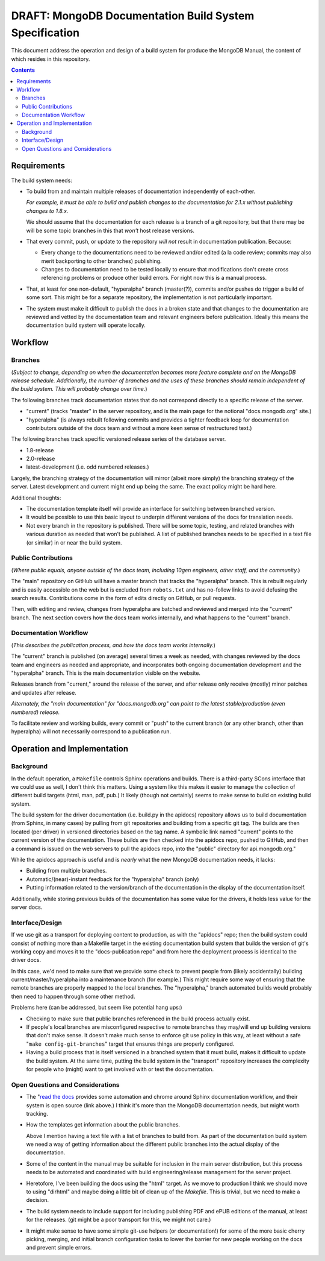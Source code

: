 =======================================================
DRAFT: MongoDB Documentation Build System Specification
=======================================================

This document address the operation and design of a build system for
produce the MongoDB Manual, the content of which resides in this
repository.

.. contents::

Requirements
------------

The build system needs:

- To build from and maintain multiple releases of documentation
  independently of each-other.

  *For example, it must be able to build and publish changes to the
  documentation for 2.1.x without publishing changes to 1.8.x.*

  We should assume that the documentation for each release is a branch
  of a git repository, but that there may be will be some topic
  branches in this that *won't* host release versions.

- That every commit, push, or update to the repository *will not*
  result in documentation publication. Because:

  - Every change to the documentations need to be reviewed and/or
    edited (a la code review; commits may also merit backporting to
    other branches) publishing.

  - Changes to documentation need to be tested locally to ensure that
    modifications don't create cross referencing problems or produce
    other build errors. For right now this is a manual process.

- That, at least for one non-default, "hyperalpha" branch (master(?)),
  commits and/or pushes do trigger a build of some sort. This might be
  for a separate repository, the implementation is not particularly
  important.

- The system must make it difficult to publish the docs in a broken
  state and that changes to the documentation are reviewed and vetted
  by the documentation team and relevant engineers before
  publication. Ideally this means the documentation build system will
  operate locally.

Workflow
--------

Branches
~~~~~~~~

(*Subject to change, depending on when the documentation becomes more
feature complete and on the MongoDB release schedule. Additionally,
the number of branches and the uses of these branches should remain
independent of the build system. This will probably change over time.*)

The following branches track documentation states that do not
correspond directly to a specific release of the server.

- "current" (tracks "master" in the server repository, and is the main
  page for the notional "docs.mongodb.org" site.)

- "hyperalpha" (is always rebuilt following commits and provides a
  tighter feedback loop for documentation contributors outside of the
  docs team and without a more keen sense of restructured text.)

The following branches track specific versioned release series of the
database server.

- 1.8-release

- 2.0-release

- latest-development (i.e. odd numbered releases.)

Largely, the branching strategy of the documentation will mirror
(albeit more simply) the branching strategy of the server. Latest
development and current might end up being the same. The exact
policy might be hard here.

Additional thoughts:

- The documentation template itself will provide an interface for
  switching between branched version.

- It would be possible to use this basic layout to underpin different
  versions of the docs for translation needs.

- Not every branch in the repository is published. There will be some
  topic, testing, and related branches with various duration as
  needed that won't be published. A list of published branches needs
  to be specified in a text file (or similar) in or near the build
  system.

Public Contributions
~~~~~~~~~~~~~~~~~~~~

(*Where public equals, anyone outside of the docs team, including
10gen engineers, other staff, and the community.*)

The "main" repository on GitHub will have a master branch that tracks
the "hyperalpha" branch. This is rebuilt regularly and is easily
accessible on the web but is excluded from ``robots.txt`` and has
no-follow links to avoid defusing the search results. Contributions
come in the form of edits directly on GitHub, or pull requests.

Then, with editing and review, changes from hyperalpha are batched and
reviewed and merged into the "current" branch. The next section covers
how the docs team works internally, and what happens to the "current"
branch.

Documentation Workflow
~~~~~~~~~~~~~~~~~~~~~~

(*This describes the publication process, and how the docs team works
internally.*)

The "current" branch is published (on average) several times a week as
needed, with changes reviewed by the docs team and engineers as needed
and appropriate, and incorporates both ongoing documentation
development and the "hyperalpha" branch. This is the main
documentation visible on the website.

Releases branch from "current," around the release of the server, and
after release only receive (mostly) minor patches and updates after
release.

*Alternately, the "main documentation" for "docs.mongodb.org" can
point to the latest stable/production (even numbered) release.*

To facilitate review and working builds, every commit or "push" to the
current branch (or any other branch, other than hyperalpha) will not
necessarily correspond to a publication run.

Operation and Implementation
----------------------------

Background
~~~~~~~~~~

In the default operation, a ``Makefile`` controls Sphinx operations
and builds. There is a third-party SCons interface that we could use
as well, I don't think this matters. Using a system like this makes it
easier to manage the collection of different build targets (html, man,
pdf, pub.) It likely (though not certainly) seems to make sense to
build on existing build system.

The build system for the driver documentation (i.e. build.py in the
apidocs) repository allows us to build documentation (from Sphinx, in
many cases) by pulling from git repositories and building from a
specific git tag. The builds are then located (per driver) in
versioned directories based on the tag name. A symbolic link named
"current" points to the current version of the documentation. These
builds are then checked into the apidocs repo, pushed to GitHub, and
then a command is issued on the web servers to pull the apidocs repo,
into the "public" directory for api.mongodb.org."

While the apidocs approach is useful and is *nearly* what the new
MongoDB documentation needs, it lacks:

- Building from multiple branches.

- Automatic/(near)-instant feedback for the "hyperalpha" branch (only)

- Putting information related to the version/branch of the
  documentation in the display of the documentation itself.

Additionally, while storing previous builds of the documentation has
some value for the drivers, it holds less value for the server docs.

Interface/Design
~~~~~~~~~~~~~~~~

If we use git as a transport for deploying content to production, as
with the "apidocs" repo; then the build system could consist of
nothing more than a Makefile target in the existing documentation
build system that builds the version of git's working copy and moves
it to the "docs-publication repo" and from here the deployment process
is identical to the driver docs.

In this case, we'd need to make sure that we provide some check to
prevent people from (likely accidentally) building
current/master/hyperalpha into a maintenance branch (for example.)
This might require some way of ensuring that the remote branches are
properly mapped to the local branches. The "hyperalpha," branch
automated builds would probably then need to happen through some other
method.

Problems here (can be addressed, but seem like potential hang ups:)

- Checking to make sure that public branches referenced in the build
  process actually exist.

- If people's local branches are misconfigured respective to remote
  branches they may/will end up building versions that don't make
  sense. It doesn't make much sense to enforce git use policy in this
  way, at least without a safe "``make config-git-branches``" target
  that ensures things are properly configured.

- Having a build process that is itself versioned in a branched system
  that it must build, makes it difficult to update the build
  system. At the same time, putting the build system in the
  "transport" repository increases the complexity for people who
  (might) want to get involved with or test the documentation.

Open Questions and Considerations
~~~~~~~~~~~~~~~~~~~~~~~~~~~~~~~~~

- The "`read the docs <https://github.com/rtfd/readthedocs.org>`_
  provides some automation and chrome around Sphinx documentation
  workflow, and their system is open source (link above.) I think it's
  more than the MongoDB documentation needs, but might worth tracking.

- How the templates get information about the public branches.

  Above I mention having a text file with a list of branches to build
  from. As part of the documentation build system we need a way of
  getting information about the different public branches into the
  actual display of the documentation.

- Some of the content in the manual may be suitable for inclusion in
  the main server distribution, but this process needs to be automated
  and coordinated with build engineering/release management for the
  server project.

- Heretofore, I've been building the docs using the "html" target. As
  we move to production I think we should move to using "dirhtml" and
  maybe doing a little bit of clean up of the `Makefile`. This is
  trivial, but we need to make a decision.

- The build system needs to include support for including publishing
  PDF and ePUB editions of the manual, at least for the releases. (git
  might be a poor transport for this, we might not care.)

- It might make sense to have some simple git-use helpers (or
  documentation!) for some of the more basic cherry picking, merging,
  and initial branch configuration tasks to lower the barrier for new
  people working on the docs and prevent simple errors.
